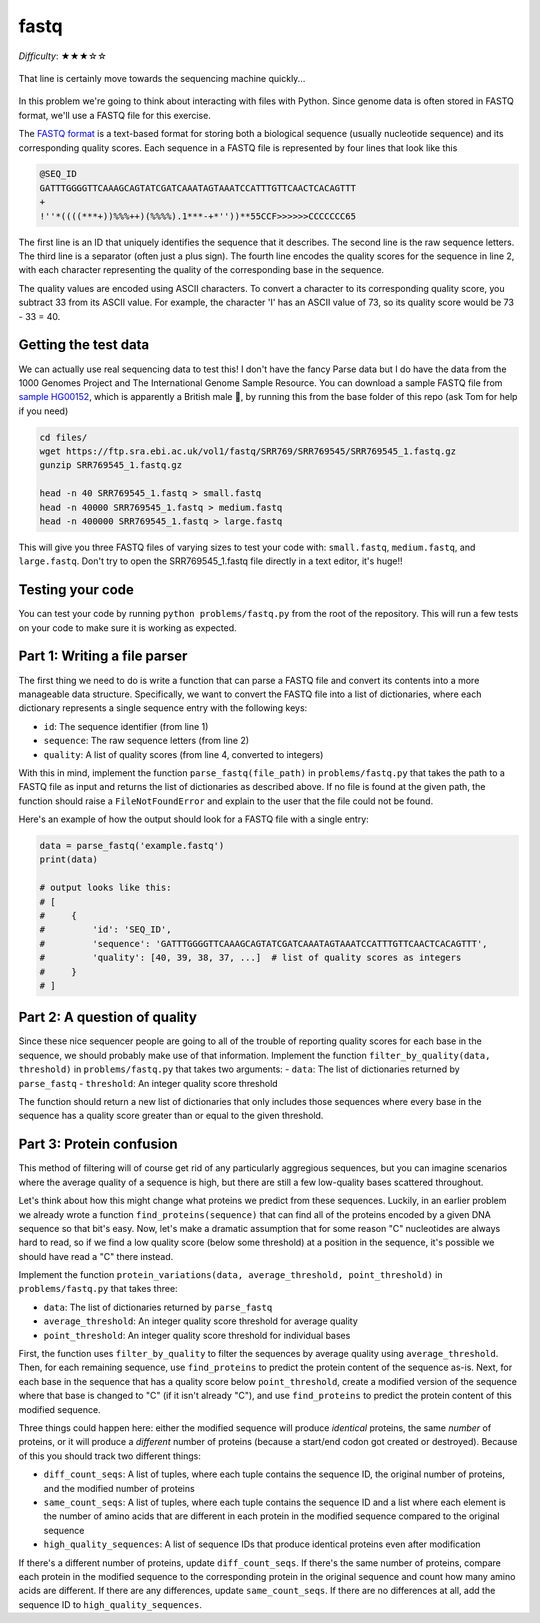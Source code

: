 fastq
=====

*Difficulty*: ★★★☆☆

.. figure:: ../../_static/fastq.png
   :align: center
   :width: 600px

   That line is certainly move towards the sequencing machine quickly...

In this problem we're going to think about interacting with files with Python. Since genome data is often stored in FASTQ format, we'll use a FASTQ file for this exercise.

The `FASTQ format <https://en.wikipedia.org/wiki/FASTQ_format>`_ is a text-based format for storing both a biological sequence (usually nucleotide sequence) and its corresponding quality scores. Each sequence in a FASTQ file is represented by four lines that look like this

.. code-block::

    @SEQ_ID
    GATTTGGGGTTCAAAGCAGTATCGATCAAATAGTAAATCCATTTGTTCAACTCACAGTTT
    +
    !''*((((***+))%%%++)(%%%%).1***-+*''))**55CCF>>>>>>CCCCCCC65

The first line is an ID that uniquely identifies the sequence that it describes. The second line is the raw sequence letters. The third line is a separator (often just a plus sign). The fourth line encodes the quality scores for the sequence in line 2, with each character representing the quality of the corresponding base in the sequence.

The quality values are encoded using ASCII characters. To convert a character to its corresponding quality score, you subtract 33 from its ASCII value. For example, the character 'I' has an ASCII value of 73, so its quality score would be 73 - 33 = 40.

Getting the test data
---------------------

We can actually use real sequencing data to test this! I don't have the fancy Parse data but I do have the data from the 1000 Genomes Project and The International Genome Sample Resource. You can download a sample FASTQ file from `sample HG00152 <https://www.internationalgenome.org/data-portal/sample/HG00152>`_, which is apparently a British male 👀, by running this from the base folder of this repo (ask Tom for help if you need)

.. code-block:: bash

    cd files/
    wget https://ftp.sra.ebi.ac.uk/vol1/fastq/SRR769/SRR769545/SRR769545_1.fastq.gz
    gunzip SRR769545_1.fastq.gz

    head -n 40 SRR769545_1.fastq > small.fastq
    head -n 40000 SRR769545_1.fastq > medium.fastq
    head -n 400000 SRR769545_1.fastq > large.fastq

This will give you three FASTQ files of varying sizes to test your code with: ``small.fastq``, ``medium.fastq``, and ``large.fastq``. Don't try to open the SRR769545_1.fastq file directly in a text editor, it's huge!!

Testing your code
-----------------

You can test your code by running ``python problems/fastq.py`` from the root of the repository. This will run a few tests on your code to make sure it is working as expected.

Part 1: Writing a file parser
-----------------------------

The first thing we need to do is write a function that can parse a FASTQ file and convert its contents into a more manageable data structure. Specifically, we want to convert the FASTQ file into a list of dictionaries, where each dictionary represents a single sequence entry with the following keys:

- ``id``: The sequence identifier (from line 1)
- ``sequence``: The raw sequence letters (from line 2)
- ``quality``: A list of quality scores (from line 4, converted to integers)

With this in mind, implement the function ``parse_fastq(file_path)`` in ``problems/fastq.py`` that takes the path to a FASTQ file as input and returns the list of dictionaries as described above. If no file is found at the given path, the function should raise a ``FileNotFoundError`` and explain to the user that the file could not be found.

Here's an example of how the output should look for a FASTQ file with a single entry:

.. code-block:: python

    data = parse_fastq('example.fastq')
    print(data)

    # output looks like this:
    # [
    #     {
    #         'id': 'SEQ_ID',
    #         'sequence': 'GATTTGGGGTTCAAAGCAGTATCGATCAAATAGTAAATCCATTTGTTCAACTCACAGTTT',
    #         'quality': [40, 39, 38, 37, ...]  # list of quality scores as integers
    #     }
    # ]

Part 2: A question of quality
-----------------------------

Since these nice sequencer people are going to all of the trouble of reporting quality scores for each base in the sequence, we should probably make use of that information. Implement the function ``filter_by_quality(data, threshold)`` in ``problems/fastq.py`` that takes two arguments:
- ``data``: The list of dictionaries returned by ``parse_fastq``
- ``threshold``: An integer quality score threshold

The function should return a new list of dictionaries that only includes those sequences where every base in the sequence has a quality score greater than or equal to the given threshold.

Part 3: Protein confusion
-------------------------

This method of filtering will of course get rid of any particularly aggregious sequences, but you can imagine scenarios where the average quality of a sequence is high, but there are still a few low-quality bases scattered throughout.

Let's think about how this might change what proteins we predict from these sequences. Luckily, in an earlier problem we already wrote a function ``find_proteins(sequence)`` that can find all of the proteins encoded by a given DNA sequence so that bit's easy. Now, let's make a dramatic assumption that for some reason "C" nucleotides are always hard to read, so if we find a low quality score (below some threshold) at a position in the sequence, it's possible we should have read a "C" there instead.

Implement the function ``protein_variations(data, average_threshold, point_threshold)`` in ``problems/fastq.py`` that takes three:

- ``data``: The list of dictionaries returned by ``parse_fastq``
- ``average_threshold``: An integer quality score threshold for average quality
- ``point_threshold``: An integer quality score threshold for individual bases

First, the function uses ``filter_by_quality`` to filter the sequences by average quality using ``average_threshold``. Then, for each remaining sequence, use ``find_proteins`` to predict the protein content of the sequence as-is. Next, for each base in the sequence that has a quality score below ``point_threshold``, create a modified version of the sequence where that base is changed to "C" (if it isn't already "C"), and use ``find_proteins`` to predict the protein content of this modified sequence.

Three things could happen here: either the modified sequence will produce *identical* proteins, the same *number* of proteins, or it will produce a *different* number of proteins (because a start/end codon got created or destroyed). Because of this you should track two different things:

- ``diff_count_seqs``: A list of tuples, where each tuple contains the sequence ID, the original number of proteins, and the modified number of proteins
- ``same_count_seqs``: A list of tuples, where each tuple contains the sequence ID and a list where each element is the number of amino acids that are different in each protein in the modified sequence compared to the original sequence
- ``high_quality_sequences``: A list of sequence IDs that produce identical proteins even after modification

If there's a different number of proteins, update ``diff_count_seqs``. If there's the same number of proteins, compare each protein in the modified sequence to the corresponding protein in the original sequence and count how many amino acids are different. If there are any differences, update ``same_count_seqs``. If there are no differences at all, add the sequence ID to ``high_quality_sequences``.

.. Bonus: Tom's binary soap box
.. ----------------------------

.. Nope, not that kind of binary. I'm not talking about stars, I'm talking about computers. Specifically, I'm talking about how computers store text. I am still baffled as to why FASTQ files use ASCII characters to encode information when computers are perfectly capable of storing binary data directly. I would like to prove that it is both faster, and more space efficient, to store FASTQ data in binary format - specifically HDF5 format.

.. I'm not even going to make you do it, I am simply here to prove my point lol. If I do the following:

.. .. code-block:: python

..     import time
..     import h5py
..     import os

..     folder = "../files/"
..     fastq_path = folder + 'large.fastq'
..     h5_path = folder + 'large.h5'

..     # Measure ASCII file size and read time
..     ascii_size = os.path.getsize(fastq_path)
..     start_time = time.time()
..     data = parse_fastq(fastq_path)
..     ascii_read_time = time.time() - start_time

..     # Convert to HDF5 and measure size and read time
..     with h5py.File('h5_path', 'w') as f:
..         ids = [entry['identifier'] for entry in data]
..         sequences = [entry['sequence'] for entry in data]
..         qualities = [entry['quality'] for entry in data]
..         comments = [entry['comment'] for entry in data]

..         f.create_dataset('ids', data=ids)
..         f.create_dataset('sequences', data=sequences)
..         f.create_dataset('qualities', data=qualities)
..         f.create_dataset('comments', data=comments)

..     hdf5_size = os.path.getsize(h5_path)
..     start_time = time.time()
..     with h5py.File(h5_path, 'r') as h5f:
..         ids = h5f['ids'][:]
..         sequences = h5f['sequences'][:]
..         qualities = h5f['qualities'][:]
..         comments = h5f['comments'][:]
..     hdf5_read_time = time.time() - start_time

..     print(f'ASCII size: {ascii_size} bytes, read time: {ascii_read_time} seconds')
..     print(f'HDF5 size: {hdf5_size} bytes, read time: {hdf5_read_time} seconds')
